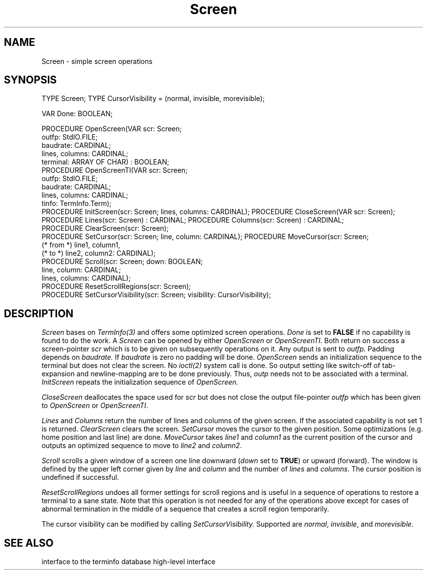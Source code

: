 .\" ---------------------------------------------------------------------------
.\" Ulm's Modula-2 Compiler and Library Documentation
.\" Copyright (C) 1983-1996 by University of Ulm, SAI, 89069 Ulm, Germany
.\" ---------------------------------------------------------------------------
.TH Screen 3 "local:Borchert"
.SH NAME
Screen \- simple screen operations
.SH SYNOPSIS
.Pg
TYPE Screen;
TYPE CursorVisibility = (normal, invisible, morevisible);
.sp 0.7
VAR Done: BOOLEAN;
.sp 0.7
PROCEDURE OpenScreen(VAR scr: Screen;
                     outfp: StdIO.FILE;
                     baudrate: CARDINAL;
                     lines, columns: CARDINAL;
                     terminal: ARRAY OF CHAR) : BOOLEAN;
.sp 0.3
PROCEDURE OpenScreenTI(VAR scr: Screen;
                       outfp: StdIO.FILE;
                       baudrate: CARDINAL;
                       lines, columns: CARDINAL;
                       tinfo: TermInfo.Term);
.sp 0.3
PROCEDURE InitScreen(scr: Screen; lines, columns: CARDINAL);
PROCEDURE CloseScreen(VAR scr: Screen);
.sp 0.3
PROCEDURE Lines(scr: Screen) : CARDINAL;
PROCEDURE Columns(scr: Screen) : CARDINAL;
.sp 0.3
PROCEDURE ClearScreen(scr: Screen);
.sp 0.3
PROCEDURE SetCursor(scr: Screen; line, column: CARDINAL);
PROCEDURE MoveCursor(scr: Screen;
          (* from *) line1, column1,
          (* to *)   line2, column2: CARDINAL);
.sp 0.3
PROCEDURE Scroll(scr: Screen; down: BOOLEAN;
                 line, column: CARDINAL;
                 lines, columns: CARDINAL);
.sp 0.3
PROCEDURE ResetScrollRegions(scr: Screen);
.sp 0.3
PROCEDURE SetCursorVisibility(scr: Screen; visibility: CursorVisibility);
.Pe
.SH DESCRIPTION
.I Screen
bases on
.I TermInfo(3)
and offers some optimized screen operations.
.I Done
is set to
.B FALSE
if no capability is found to do the work.
A
.I Screen
can be opened by either
.I OpenScreen
or
.I OpenScreenTI.
Both return on success a screen-pointer
.I scr
which is to be given
on subsequently operations on it.
Any output is sent to
.I outfp.
Padding depends on
.I baudrate.
If
.I baudrate
is zero no padding will be done.
.I OpenScreen
sends an initialization sequence to the terminal
but does not clear the screen.
No
.I ioctl(2)
system call is done.
So output setting like switch-off of tab-expansion
and newline-mapping are to be done previously.
Thus,
.I outp
needs not to be associated with a terminal.
.I InitScreen
repeats the initialization sequence of
.I OpenScreen.
.PP
.I CloseScreen
deallocates the space used for
.I scr
but does not close the output file-pointer
.I outfp
which has been given to
.I OpenScreen
or
.IR OpenScreenTI .
.PP
.I Lines
and
.I Columns
return the number of lines and columns of the given screen.
If the associated capability is not set 1 is returned.
.I ClearScreen
clears the screen.
.I SetCursor
moves the cursor to the given position.
Some optimizations (e.g. home position and last line) are done.
.I MoveCursor
takes
.I line1
and
.I column1
as the current position of the cursor
and outputs an optimized sequence to move to
.I line2
and
.IR column2 .
.PP
.I Scroll
scrolls a given window of a screen
one line downward (\fIdown\fP set to \fBTRUE\fP) or upward (forward).
The window is defined by the upper left corner
given by
.I line
and
.I column
and the number of
.I lines
and
.IR columns .
The cursor position is undefined if successful.
.PP
.I ResetScrollRegions
undoes all former settings for scroll regions and is useful
in a sequence of operations to restore a terminal to a sane state.
Note that this operation is not needed for any of the operations
above except for cases of abnormal termination in the middle
of a sequence that creates a scroll region temporarily.
.PP
The cursor visibility can be modified by calling
.I SetCursorVisibility.
Supported are \fInormal\fP, \fIinvisible\fP,
and \fImorevisible\fP.
.SH "SEE ALSO"
.Tb TermInfo(3)
.Tp TermInfo(3)
interface to the terminfo database
.Tp Windows(3)
high-level interface
.Te
.\" ---------------------------------------------------------------------------
.\" $Id: Screen.3,v 1.3 1998/06/22 09:24:10 borchert Exp $
.\" ---------------------------------------------------------------------------
.\" $Log: Screen.3,v $
.\" Revision 1.3  1998/06/22  09:24:10  borchert
.\" - synopsis of OpenScreen, OpenScreenTI, and InitScreen fixed
.\" - ResetScrollRegions added
.\"
.\" Revision 1.2  1997/02/25  17:41:45  borchert
.\" formatting changed
.\"
.\" Revision 1.1  1996/12/04  18:19:28  martin
.\" Initial revision
.\"
.\" ---------------------------------------------------------------------------
